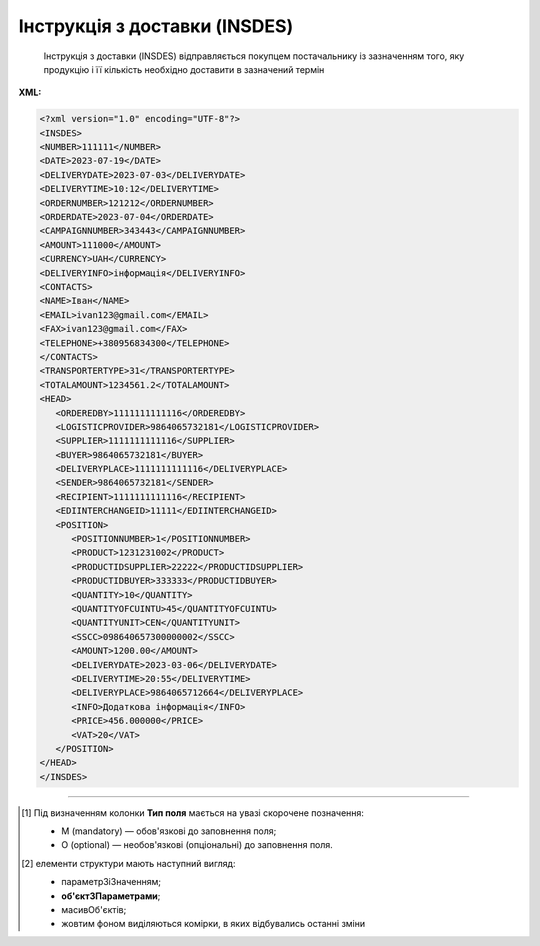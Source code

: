 ##########################################################################################################################
**Інструкція з доставки (INSDES)**
##########################################################################################################################

.. epigraph::

   Інструкція з доставки (INSDES) відправляється покупцем постачальнику із зазначенням того, яку продукцію і її кількість необхідно доставити в зазначений термін

**XML:**

.. code:: xml

   <?xml version="1.0" encoding="UTF-8"?>
   <INSDES>
   <NUMBER>111111</NUMBER>
   <DATE>2023-07-19</DATE>
   <DELIVERYDATE>2023-07-03</DELIVERYDATE>
   <DELIVERYTIME>10:12</DELIVERYTIME>
   <ORDERNUMBER>121212</ORDERNUMBER>
   <ORDERDATE>2023-07-04</ORDERDATE>
   <CAMPAIGNNUMBER>343443</CAMPAIGNNUMBER>
   <AMOUNT>111000</AMOUNT>
   <CURRENCY>UAH</CURRENCY>
   <DELIVERYINFO>інформація</DELIVERYINFO>
   <CONTACTS>
   <NAME>Іван</NAME>
   <EMAIL>ivan123@gmail.com</EMAIL>
   <FAX>ivan123@gmail.com</FAX>
   <TELEPHONE>+380956834300</TELEPHONE>
   </CONTACTS>
   <TRANSPORTERTYPE>31</TRANSPORTERTYPE>
   <TOTALAMOUNT>1234561.2</TOTALAMOUNT>
   <HEAD>
      <ORDEREDBY>1111111111116</ORDEREDBY>
      <LOGISTICPROVIDER>9864065732181</LOGISTICPROVIDER>
      <SUPPLIER>1111111111116</SUPPLIER>
      <BUYER>9864065732181</BUYER>
      <DELIVERYPLACE>1111111111116</DELIVERYPLACE>
      <SENDER>9864065732181</SENDER>
      <RECIPIENT>1111111111116</RECIPIENT>
      <EDIINTERCHANGEID>11111</EDIINTERCHANGEID>
      <POSITION>
         <POSITIONNUMBER>1</POSITIONNUMBER>
         <PRODUCT>1231231002</PRODUCT>
         <PRODUCTIDSUPPLIER>22222</PRODUCTIDSUPPLIER>
         <PRODUCTIDBUYER>333333</PRODUCTIDBUYER>
         <QUANTITY>10</QUANTITY>
         <QUANTITYOFCUINTU>45</QUANTITYOFCUINTU>
         <QUANTITYUNIT>CEN</QUANTITYUNIT>     
         <SSCC>098640657300000002</SSCC>
         <AMOUNT>1200.00</AMOUNT>
         <DELIVERYDATE>2023-03-06</DELIVERYDATE>
         <DELIVERYTIME>20:55</DELIVERYTIME>
         <DELIVERYPLACE>9864065712664</DELIVERYPLACE>
         <INFO>Додаткова інформація</INFO>
         <PRICE>456.000000</PRICE>
         <VAT>20</VAT> 
      </POSITION>
   </HEAD>
   </INSDES>

.. role:: orange

.. raw:: html

    <embed>
    <iframe src="https://docs.google.com/spreadsheets/d/e/2PACX-1vQxinOWh0XZPuImDPCyCo0wpZU89EAoEfEXkL-YFP0hoA5A27BfY5A35CZChtiddQ/pubhtml?gid=563628615&single=true" width="1100" height="1100" frameborder="0" marginheight="0" marginwidth="0">Loading...</iframe>
    </embed>

-------------------------

.. [#] Під визначенням колонки **Тип поля** мається на увазі скорочене позначення:

   * M (mandatory) — обов'язкові до заповнення поля;
   * O (optional) — необов'язкові (опціональні) до заповнення поля.

.. [#] елементи структури мають наступний вигляд:

   * параметрЗіЗначенням;
   * **об'єктЗПараметрами**;
   * :orange:`масивОб'єктів`;
   * жовтим фоном виділяються комірки, в яких відбувались останні зміни

.. data from table (remember to renew time to time)

   I	INSDES			Початок документа
   1	NUMBER	М	Рядок (16)	Номер документа
   2	DATE	М	Дата (РРРР-ММ-ДД)	Дата документа
   3	TIME	О	Час (год: хв)	Час документа
   4	DELIVERYDATE	О	Дата (РРРР-ММ-ДД)	Дата доставки
   5	DELIVERYTIME	О	Час (год: хв)	Час доставки
   6	DELIVERYINFO	О	Рядок (70)	Інформація з доставки
   7	ORDERNUMBER	О	Рядок (16)	Номер замовлення
   8	ORDERDATE	О	Дата (РРРР-ММ-ДД)	Дата замовлення
   9	CAMPAIGNNUMBER	О	Рядок (35)	Номер договору на поставку
   10	AMOUNT	О	Число десяткове	Ціна
   11	CURRENCY	О	Рядок (3)	Код валюти
   12	CONTACT			Контактна інформація (початок блоку)
   12.1	NAME	О	Рядок (70)	Ім’я
   12.2	EMAIL	О	Рядок (70)	Електронна пошта
   12.3	FAX	О	Рядок (70)	Факс
   12.4	TELEPHONE	О	Рядок (70)	Телефон
   13	TRANSPORTTYPE	О	Рядок (3)	Тип транспортування: 20 - залізничний, 30 - дорожній, 40 - повітряний, 60 - спарений, 100 - кур’єрська служба
   14	TOTALAMOUNT	О	Число десяткове	Загальна ціна продукції, що поставляється
   15	CURRENCY	О	Рядок (3)	Код валюти
   16	HEAD			Початок основного блоку
   16.1	ORDEREDBY	М	Число (13)	Замовник
   16.2	LOGISTICPROVIDER	М	Число (13)	Провайдер логістичних послуг
   16.3	SUPPLIER	О	Число (13)	Постачальник
   16.4	BUYER	О	Число (13)	Покупець
   16.5	DELIVERYPLACE	M	Число (13)	Місце доставки
   16.6	SENDER	M	Число (13)	Відправник
   16.7	RECIPIENT	M	Число (13)	Одержувач
   16.8	EDIINTERCHANGEID	O	Рядок (70)	Номер транзакції
   16.9	POSITION			Товарні позиції (початок блоку)
   16.9.1	POSITIONNUMBER	М	Число позитивне	Номер позиції
   16.9.2	PRODUCT	М	Число (8, 10, 14)	Штрих-код продукту
   16.9.3	PRODUCTIDSUPPLIER	О	Рядок (35)	Артикул в БД постачальника
   16.9.4	PRODUCTIDBUYER	О	Рядок (35)	Артикул в БД покупця
   16.9.5	QUANTITY	М	Число позитивне	кількість, що поставляється
   16.9.6	QUANTITYOFCUINTU	O	Число позитивне	Кількість в упаковці
   16.9.7	QUANTITYUNIT	О	Рядок (3)	Одиниці виміру
   16.9.8	SSCC	О	Число (14, 18)	Штрих-код транспортної упаковки
   16.9.9	AMOUNT	О	Число десяткове	Ціна
   16.9.10	DELIVERYDATE	О	Дата (РРРР-ММ-ДД)	Дата доставки даної продукції
   16.9.11	DELIVERYTIME	О	Час (год: хв)	Час доставки
   16.9.12	DELIVERYPLACE	M	Число (13)	Місце доставки
   16.9.13	INFO	О	Рядок (70)	Примітка
   16.9.14	PRICE	O	Число десяткове	Ціна продукту
   16.9.15	PRICE	O	Число десяткове	Ціна продукту
   16.9.16	VAT	O	Число позитивне	Ставка ПДВ,%
